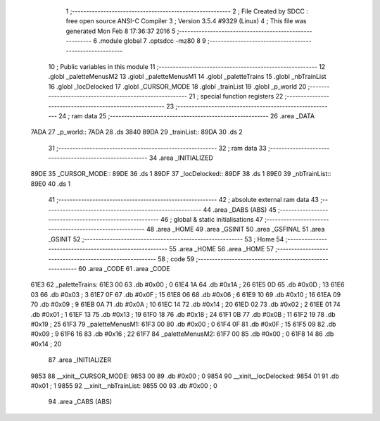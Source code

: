                               1 ;--------------------------------------------------------
                              2 ; File Created by SDCC : free open source ANSI-C Compiler
                              3 ; Version 3.5.4 #9329 (Linux)
                              4 ; This file was generated Mon Feb  8 17:36:37 2016
                              5 ;--------------------------------------------------------
                              6 	.module global
                              7 	.optsdcc -mz80
                              8 	
                              9 ;--------------------------------------------------------
                             10 ; Public variables in this module
                             11 ;--------------------------------------------------------
                             12 	.globl _paletteMenusM2
                             13 	.globl _paletteMenusM1
                             14 	.globl _paletteTrains
                             15 	.globl _nbTrainList
                             16 	.globl _locDelocked
                             17 	.globl _CURSOR_MODE
                             18 	.globl _trainList
                             19 	.globl _p_world
                             20 ;--------------------------------------------------------
                             21 ; special function registers
                             22 ;--------------------------------------------------------
                             23 ;--------------------------------------------------------
                             24 ; ram data
                             25 ;--------------------------------------------------------
                             26 	.area _DATA
   7ADA                      27 _p_world::
   7ADA                      28 	.ds 3840
   89DA                      29 _trainList::
   89DA                      30 	.ds 2
                             31 ;--------------------------------------------------------
                             32 ; ram data
                             33 ;--------------------------------------------------------
                             34 	.area _INITIALIZED
   89DE                      35 _CURSOR_MODE::
   89DE                      36 	.ds 1
   89DF                      37 _locDelocked::
   89DF                      38 	.ds 1
   89E0                      39 _nbTrainList::
   89E0                      40 	.ds 1
                             41 ;--------------------------------------------------------
                             42 ; absolute external ram data
                             43 ;--------------------------------------------------------
                             44 	.area _DABS (ABS)
                             45 ;--------------------------------------------------------
                             46 ; global & static initialisations
                             47 ;--------------------------------------------------------
                             48 	.area _HOME
                             49 	.area _GSINIT
                             50 	.area _GSFINAL
                             51 	.area _GSINIT
                             52 ;--------------------------------------------------------
                             53 ; Home
                             54 ;--------------------------------------------------------
                             55 	.area _HOME
                             56 	.area _HOME
                             57 ;--------------------------------------------------------
                             58 ; code
                             59 ;--------------------------------------------------------
                             60 	.area _CODE
                             61 	.area _CODE
   61E3                      62 _paletteTrains:
   61E3 00                   63 	.db #0x00	; 0
   61E4 1A                   64 	.db #0x1A	; 26
   61E5 0D                   65 	.db #0x0D	; 13
   61E6 03                   66 	.db #0x03	; 3
   61E7 0F                   67 	.db #0x0F	; 15
   61E8 06                   68 	.db #0x06	; 6
   61E9 10                   69 	.db #0x10	; 16
   61EA 09                   70 	.db #0x09	; 9
   61EB 0A                   71 	.db #0x0A	; 10
   61EC 14                   72 	.db #0x14	; 20
   61ED 02                   73 	.db #0x02	; 2
   61EE 01                   74 	.db #0x01	; 1
   61EF 13                   75 	.db #0x13	; 19
   61F0 18                   76 	.db #0x18	; 24
   61F1 0B                   77 	.db #0x0B	; 11
   61F2 19                   78 	.db #0x19	; 25
   61F3                      79 _paletteMenusM1:
   61F3 00                   80 	.db #0x00	; 0
   61F4 0F                   81 	.db #0x0F	; 15
   61F5 09                   82 	.db #0x09	; 9
   61F6 16                   83 	.db #0x16	; 22
   61F7                      84 _paletteMenusM2:
   61F7 00                   85 	.db #0x00	; 0
   61F8 14                   86 	.db #0x14	; 20
                             87 	.area _INITIALIZER
   9853                      88 __xinit__CURSOR_MODE:
   9853 00                   89 	.db #0x00	; 0
   9854                      90 __xinit__locDelocked:
   9854 01                   91 	.db #0x01	; 1
   9855                      92 __xinit__nbTrainList:
   9855 00                   93 	.db #0x00	; 0
                             94 	.area _CABS (ABS)
